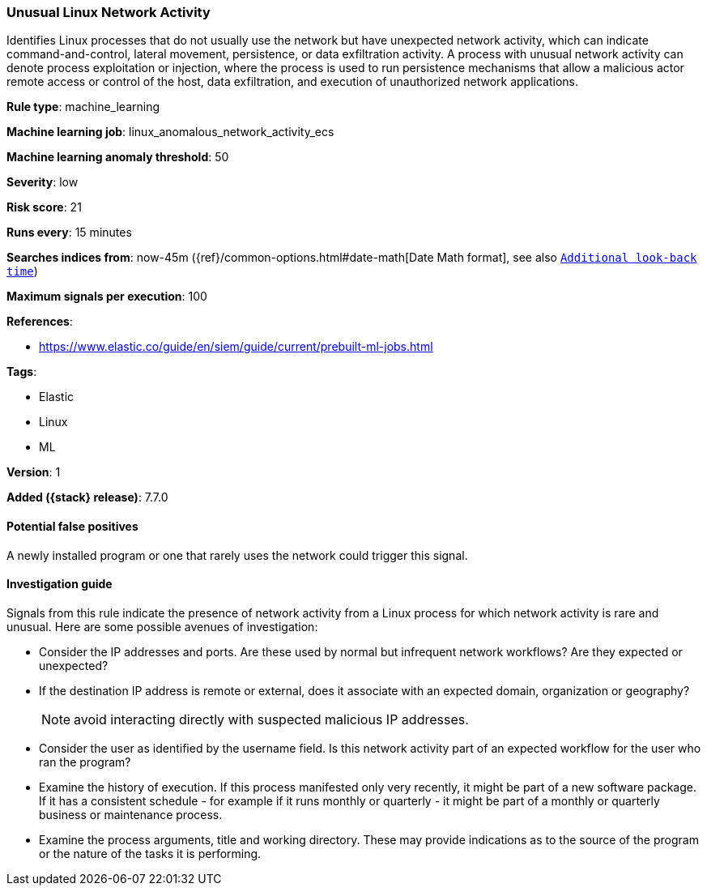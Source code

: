 [[unusual-linux-network-activity]]
=== Unusual Linux Network Activity

Identifies Linux processes that do not usually use the network but have
unexpected network activity, which can indicate command-and-control, lateral
movement, persistence, or data exfiltration activity. A process with unusual
network activity can denote process exploitation or injection, where the process
is used to run persistence mechanisms that allow a malicious actor remote access
or control of the host, data exfiltration, and execution of unauthorized network
applications.

*Rule type*: machine_learning

*Machine learning job*: linux_anomalous_network_activity_ecs

*Machine learning anomaly threshold*: 50


*Severity*: low

*Risk score*: 21

*Runs every*: 15 minutes

*Searches indices from*: now-45m ({ref}/common-options.html#date-math[Date Math format], see also <<rule-schedule, `Additional look-back time`>>)

*Maximum signals per execution*: 100

*References*:

* https://www.elastic.co/guide/en/siem/guide/current/prebuilt-ml-jobs.html

*Tags*:

* Elastic
* Linux
* ML

*Version*: 1

*Added ({stack} release)*: 7.7.0


==== Potential false positives

A newly installed program or one that rarely uses the network could trigger this
signal.

==== Investigation guide

Signals from this rule indicate the presence of network activity from a Linux
process for which network activity is rare and unusual.  Here are some possible
avenues of investigation:

* Consider the IP addresses and ports. Are these used by normal but infrequent
network workflows? Are they expected or unexpected?
* If the destination IP address is remote or external, does it associate with
an expected domain, organization or geography?
+
NOTE: avoid interacting directly with suspected malicious IP addresses. 

* Consider the user as identified by the username field. Is this network
activity part of an expected workflow for the user who ran the program?
* Examine the history of execution. If this process manifested only
very recently, it might be part of a new software package. If it has a
consistent schedule - for example if it runs monthly or quarterly - it might be
part of a monthly or quarterly business or maintenance process.
* Examine the process arguments, title and working directory. These may provide
indications as to the source of the program or the nature of the tasks it is
performing.
